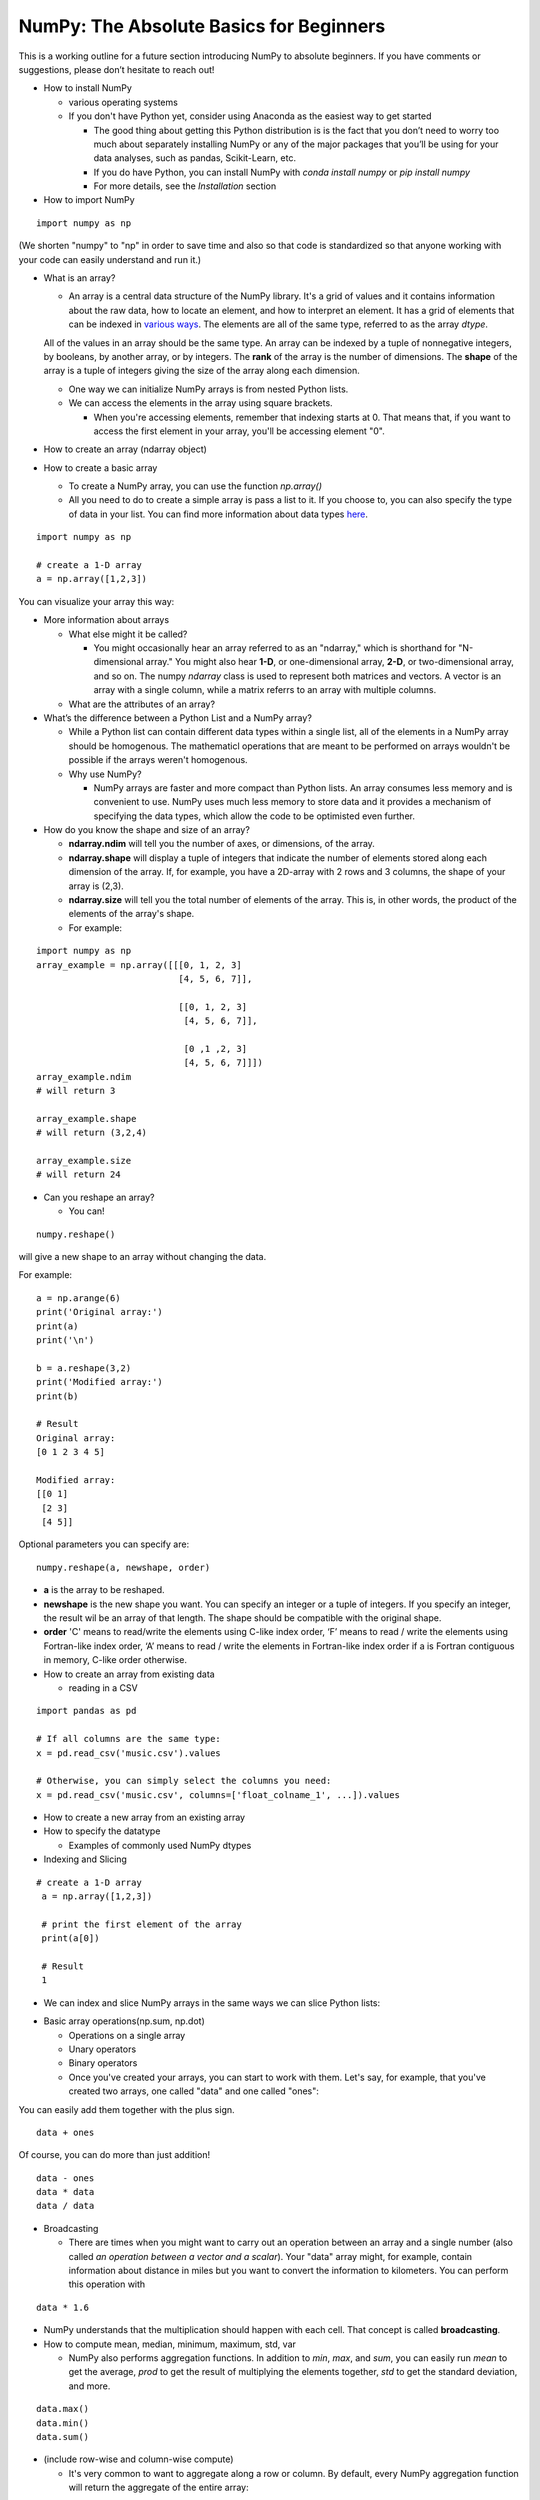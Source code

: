 ****************************************
NumPy: The Absolute Basics for Beginners
****************************************

This is a working outline for a future section introducing NumPy to absolute beginners. If you have comments or suggestions, please don’t hesitate to reach out!



- How to install NumPy
  
  - various operating systems 

  - If you don't have Python yet, consider using Anaconda as the easiest way to get started

    - The good thing about getting this Python distribution is is the fact that you don’t need to worry too much about separately installing NumPy or any of the major packages that you’ll be using for your data analyses, such as pandas, Scikit-Learn, etc.
    
    - If you do have Python, you can install NumPy with `conda install numpy` or `pip install numpy`
    
    - For more details, see the `Installation` section

- How to import NumPy

::

  import numpy as np 

(We shorten "numpy" to "np" in order to save time and also so that code is standardized so that anyone working with your code can easily understand and run it.)

- What is an array?

  - An array is a central data structure of the NumPy library. It's a grid of values and it contains information about the raw data, how to locate an element, and how to interpret an element. It has a grid of elements that can be indexed in `various ways <https://numpy.org/devdocs/user/quickstart.html#indexing-slicing-and-iterating>`_. The elements are all of the same type, referred to as the array `dtype`. 

  All of the values in an array should be the same type. An array can be indexed by a tuple of nonnegative integers, by booleans, by another array, or by integers. The **rank** of the array is the number of dimensions. The **shape** of the array is a tuple of integers giving the size of the array along each dimension.

  - One way we can initialize NumPy arrays is from nested Python lists. 

  - We can access the elements in the array using square brackets.

    - When you're accessing elements, remember that indexing starts at 0. That means that, if you want to access the first element in your array, you'll be accessing element "0".

- How to create an array (ndarray object)
- How to create a basic array


  - To create a NumPy array, you can use the function `np.array()`

  - All you need to do to create a simple array is pass a list to it. If you choose to, you can also specify the type of data in your list. You can find more information about data types `here <https://numpy.org/devdocs/user/quickstart.html#arrays-dtypes>`_.

::

    import numpy as np

    # create a 1-D array
    a = np.array([1,2,3])

You can visualize your array this way:

.. image:: images/np_array.png

- More information about arrays

  - What else might it be called?

    - You might occasionally hear an array referred to as an "ndarray," which is shorthand for "N-dimensional array." You might also hear **1-D**, or one-dimensional array, **2-D**, or two-dimensional array, and so on. The numpy `ndarray` class is used to represent both matrices and vectors. A vector is an array with a single column, while a matrix referrs to an array with multiple columns.

  - What are the attributes of an array?

- What’s the difference between a Python List and a NumPy array? 
  
  - While a Python list can contain different data types within a single list, all of the elements in a NumPy array should be homogenous. The mathematicl operations that are meant to be performed on arrays wouldn't be possible if the arrays weren't homogenous. 

  - Why use NumPy?

    - NumPy arrays are faster and more compact than Python lists. An array consumes less memory and is convenient to use. NumPy uses much less memory to store data and it provides a mechanism of specifying the data types, which allow the code to be optimisted even further. 

- How do you know the shape and size of an array?

  - **ndarray.ndim** will tell you the number of axes, or dimensions, of the array.

  - **ndarray.shape** will display a tuple of integers that indicate the number of elements stored along each dimension of the array. If, for example, you have a 2D-array with 2 rows and 3 columns, the shape of your array is (2,3).

  - **ndarray.size** will tell you the total number of elements of the array. This is, in other words, the product of the elements of the array's shape.

  - For example:

::

      import numpy as np
      array_example = np.array([[[0, 1, 2, 3]
                                 [4, 5, 6, 7]],

                                 [[0, 1, 2, 3]
                                  [4, 5, 6, 7]],

                                  [0 ,1 ,2, 3]
                                  [4, 5, 6, 7]]])
      array_example.ndim
      # will return 3
      
      array_example.shape
      # will return (3,2,4)
      
      array_example.size
      # will return 24

- Can you reshape an array?
  
  - You can! 

::

  numpy.reshape() 

will give a new shape to an array without changing the data. 

For example:

::

  a = np.arange(6)
  print('Original array:')
  print(a)
  print('\n')

  b = a.reshape(3,2)
  print('Modified array:')
  print(b)

  # Result
  Original array:
  [0 1 2 3 4 5]

  Modified array:
  [[0 1]
   [2 3]
   [4 5]]

Optional parameters you can specify are:

::

  numpy.reshape(a, newshape, order)

- **a** is the array to be reshaped.

- **newshape** is the new shape you want. You can specify an integer or a tuple of integers. If you specify an integer, the result wil be an array of that length. The shape should be compatible with the original shape.

- **order** 'C' means to read/write the elements using C-like index order,  ‘F’ means to read / write the elements using Fortran-like index order, ‘A’ means to read / write the elements in Fortran-like index order if a is Fortran contiguous in memory, C-like order otherwise.

- How to create an array from existing data

  - reading in a CSV

::

  import pandas as pd

  # If all columns are the same type:
  x = pd.read_csv('music.csv').values

  # Otherwise, you can simply select the columns you need:
  x = pd.read_csv('music.csv', columns=['float_colname_1', ...]).values

.. image:: images/np_pandas.png

- How to create a new array from an existing array
- How to specify the datatype
  
  - Examples of commonly used NumPy dtypes
 


- Indexing and Slicing

::

   # create a 1-D array
    a = np.array([1,2,3])

    # print the first element of the array
    print(a[0])

    # Result
    1

- We can index and slice NumPy arrays in the same ways we can slice Python lists:

.. image:: images/np_indexing.png

- Basic array operations(np.sum, np.dot)

  - Operations on a single array

  - Unary operators

  - Binary operators

  - Once you've created your arrays, you can start to work with them. Let's say, for example, that you've created two arrays, one called "data" and one called "ones": 

.. image:: images/np_array_dataones.png

You can easily add them together with the plus sign.

::

  data + ones

.. image:: images/np_data_plus_ones.png

Of course, you can do more than just addition!

::

  data - ones
  data * data
  data / data

.. image:: images/np_sub_mult_divide.png

- Broadcasting

  - There are times when you might want to carry out an operation between an array and a single number (also called *an operation between a vector and a scalar*). Your  "data" array might, for example, contain information about distance in miles but you want to convert the information to kilometers. You can perform this operation with 

::

  data * 1.6

.. image:: images/np_multiply_broadcasting.png

- NumPy understands that the multiplication should happen with each cell. That concept is called **broadcasting**.

- How to compute mean, median, minimum, maximum, std, var

  - NumPy also performs aggregation functions. In addition to `min`,  `max`, and `sum`, you can easily run `mean` to get the average, `prod` to get the result of multiplying the elements together, `std` to get the standard deviation, and more.

::

  data.max()
  data.min()
  data.sum()

.. image:: images/np_aggregation.png
  
- (include row-wise and column-wise compute)

  - It's very common to want to aggregate along a row or column. By default, every NumPy aggregation function will return the aggregate of the entire array:

::

  A = np.random.random((3, 4))
  print(A)

  # Result
  [[0.55466235 0.3424135  0.15217492 0.21755154]
  [0.009259   0.24416699 0.89009665 0.44347466]
  [0.22205557 0.03315231 0.45255134 0.41577852]]

  A.sum()

  # Result:
  5.103359574405063

  A.min()

  # Result
  0.030703756560824358

You can easily specify which axis you want the aggregation function to be computed. For example, you can find the minimum value within each column by specifying `axis=0`.

::

  A.min(axis=0)

  # Result
  array([0.03070376, 0.51914664, 0.14838017, 0.15097071])

The four values listed above correspond to the number of columns in your array. With a four-column array, you can expect to get four values as your result.

- How to inspect the size and shape of a NumPy array

You can get the dimensions of a NumPy array any time using ndarray.shape and NumPy will return the dimensions of the array as a tuple.

For example, if you created this array:

::

  np_arr = np.array([[1 , 2, 3, 4], [5, 6, 7, 8], [9, 10, 11, 12]])
 
  print(np_arr)

**Output**

::

  [[ 1  2  3  4]
  [ 5  6  7  8]
  [ 9 10 11 12]]

You can easily find the number of rows with:

::

  num_of_rows = np_arr.shape[0]
 
  print('Number of Rows : ', num_of_rows)

**Number of Rows :  3**

Or the number of columns:

::

  num_of_columns = np_arr.shape[1]
 
  print('Number of Columns : ', num_of_columns) 

**Output**

::
  
  Number of Columns :  4

It's also easy to find the total number of elements in your array:

::

  print('Total number of elements in array : ', np_arr.shape[0] * np_arr.shape[1])

**Output**

::

  Total number of elements in array:  12

You can also use np.shape() with a 1D array, of course.

::

  # Create an array
  arr = np.array([1, 2, 3, 4, 5, 6, 7, 8])

  print('Shape of 1D array: ', arr.shape)
  print('Length of 1D array: ', arr.shape[0])

**Output:**

::

  Shape of 1D array:  (8,)
  Length of 1D array:  8


You can get the dimensions of an array using np.size()

::

  # get number of rows in array
  num_of_rows2 = np.size(np_arr, 0)
 
  # get number of columns in 2D numpy array
  num_of_columns2 = np.size(np_arr, 1)
 
  print('Number of Rows : ', num_of_rows2)
  print('Number of Columns : ', num_of_columns2)

**Output**

::

  Number of Rows :  3
  Number of Columns: 4

::
  
  print('Total number of elements in  array : ', np.size(np_arr))

**Output**

::

  Total number of elements in  array :  12

This also works for 3D arrays:

::

  arr3D = np.array([ [[1, 1, 1, 1], [2, 2, 2, 2], [3, 3, 3, 3]],
                 [[4, 4, 4, 4], [5, 5, 5, 5], [6, 6, 6, 6]] ])
 
  print(arr3D)

**Output**

::

  [[[1 1 1 1]
    [2 2 2 2]
    [3 3 3 3]]

  [[4 4 4 4]
    [5 5 5 5]
    [6 6 6 6]]]

::

  print('Axis 0 size : ', np.size(arr3D, 0))
  print('Axis 1 size : ', np.size(arr3D, 1))
  print('Axis 2 size : ', np.size(arr3D, 2))

**Output**

::

  Axis 0 size :  2
  Axis 1 size :  3
  Axis 2 size :  4

::

  print('Total number of elements in 3D Numpy array : ', np.size(arr3D))

**Output**

::

  Total number of elements in 3D Numpy array :  24

You can also use np.size() with 1D arrays:

::
  # Create a 1D array
  arr = np.array([1, 2, 3, 4, 5, 6, 7, 8])

  # Determine the length
  print('Length of 1D numpy array : ', np.size(arr))

**Output**

::

  Length of 1D numpy array :  8

- How to check whether a list is empty or not
- How to represent missing values and infinite values

- Sorting an array

- How to concatenate two arrays
  
  - column-wise

- row-wise

  - np.concatenate, np.stack, np.vstack, np.hstack

- How to sort an array 
  
  - based on one (or more) columns
    
    - np.sort
    
    - np.argsort

    - np.argmin

    - np.argsort

  - based on two or more columns
    
    - np.lexsort

- How to pass a list of lists to create a 2-D array

- Creating Matrices

  - You can pass Python lists of lists to create a matrix to represent them in NumPy.

::

  np.array([[1,2],[3,4]])

.. image:: images/np_create_matrix.png

- Indexing and slicing operations can be useful when you're manipulating matrices:

::

  data[0,1]
  data[1:3]
  data[0:2,0]

.. image:: images/np_matrix_indexing.png

- You can aggregate matrices the same way you aggregated vectors:

::

  data.max()
  data.min()
  data.sum()

.. image:: images/np_matrix_aggregation.png

- You can aggregate all the values in a matrix and you can aggregate them across columns or rows using the `axis` parameter:

::
  
  data.max(axis=0)
  data.max(axis=1)


.. image:: images/np_matrix_aggregation_row.png

- Once you've created your matrices, you can add and multiply them using arithmetic operators if you have two matrices that are the same size.

::

  data + ones

.. image:: images/np_matrix_arithmetic.png

- You can do these arithmetic operations on matrices of different sizes, but only if the different matrix has only one column or onw row. In this case, NumPy will use its broadcast rules for the operation.

::

  data + ones_row

.. image:: images/np_matrix_broadcasting.png

- How to extract specific items from an array
- How to create sequences, repetitions, and random numbers
- NumPy can do everything we've mentioned in any number of dimensions, that's why it's called an N-Dimensional array.

Be aware that when NumPy prints N-Dimensional arrays, the last axis is looped over the fastest while the first axis is the slowest. That means that 

::

  np.ones((4,3,2))

will be printed:

::

  array([[[1., 1.],
        [1., 1.],
        [1., 1.]],

       [[1., 1.],
        [1., 1.],
        [1., 1.]],

       [[1., 1.],
        [1., 1.],
        [1., 1.]],

       [[1., 1.],
        [1., 1.],
        [1., 1.]]])

 
- There are often instances where we want NumPy to initialize the values of an array. NumPy offers methods like ones(), zeros() and random.random() for these instances. All you need to do is pass in the number of elements you want it to generate.

::

  np.ones(3)
  mp.zeros(3)
  np.random.random((3)
  
.. image:: images/np_ones_zeros_random.png

- np.linspace
  
- np.logspace

- np.tile
  
- np.zeros

- np.ones

- Random Number Generation (update below to numpy.random.Generator)

  - np.random.randn
  
  - np.random.randint
  
  - np.random.random
  
  - np.random.choice
  
  - np.random.RandomState, np.random.seed

  - You can also use the `ones()`, `zeros()`, and `random()` methods to create a matrix if you give them a tuple describing the deminsions of the matrix.

::

  np.ones(3,2)
  mp.zeros(3,2)
  np.random.random((3,2)

.. image:: images/np_ones_zeros_matrix.png

- How to get the unique items and the counts
- How to get index locations that satisfy a given condition 
- It's common to need to rotate your matrices. NumPy arrays have the property `T` that allows you to transpose a matrix.

.. image:: images/np_transposing_reshaping.png

- You may need to switch the dimensions of a matrix. This can happen when, for example you have a model that expects a certain input shape that might be different from your dataset. This is where the `reshape` method can be useful. You pass in the new dimensions that you want for the matrix.

::

  data.reshape(2,3)
  data.reshape(3,2)

.. image:: images/np_reshape.png

- How to reverse
 
  - How to reverse the rows
 
  - How to reverse the whole array

- Reshaping and Flattening multidimensional arrays
  
  - flatten vs ravel

- How to import and export data as a CSV
- How to save and load NumPy objects
- How to apply a function column-wise or row-wise
- How to convert a 1D array into a 2D array (how to add a new axis)

Formulas:
Implementing mathematical formulas that work on matrices and vectors is one of the things that make NumPy so highly regarded in the scientific Python community. 

For example, this is the mean square error formula (a central formula used in supervised machine learning models that deal with regression):

.. image:: images/np_MSE_formula.png

Implementing this formula is simple and straightforward in NumPy:

.. image:: images/np_MSE_implementation.png

What makes this work so well is that `predictions` and `labels` can contain one or a thousand values. They only need to be the same size. 

You can visualize it this way:

.. image:: images/np_mse_viz1.png

In this example, both the predictions and labels vectors contain three values, meaning `n` has a value of three. After we carry out subtractions the values in the vector are squared. Then NumPy sums the values, and your result is the error value for that prediction and a score for the quality of the model.

.. image:: images/np_mse_viz2.png

.. image:: images/np_MSE_explanation2.png

- How to plot arrays, very basic with Matplotlib
- How to read a docstring with `?` and source code with `??` in IPython/Jupyter

- More useful functions:

  - np.clip
  
  - np.digitize
  
  - np.bincount
  
  - np.histogram





-------------------------------------------------------

*Image credits: Jay Alammar http://jalammar.github.io/*

